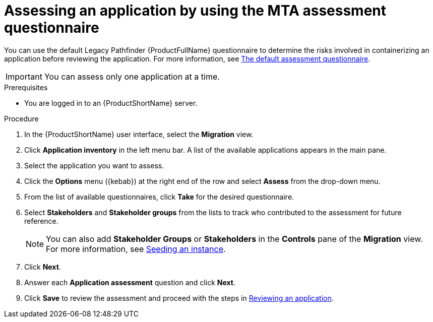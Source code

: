 // Module included in the following assemblies:
//
// * docs/web-console-guide/master.adoc

:_content-type: PROCEDURE
[id="mta-web-assessing-apps_{context}"]
= Assessing an application by using the MTA assessment questionnaire

You can use the default Legacy Pathfinder {ProductFullName} questionnaire to determine the risks involved in containerizing an application before reviewing the application. For more information, see xref:mta-default-questionnaire_user-interface-guide[The default assessment questionnaire].

IMPORTANT: You can assess only one application at a time.

.Prerequisites

* You are logged in to an {ProductShortName} server.

.Procedure

. In the {ProductShortName} user interface, select the *Migration* view.
. Click *Application inventory* in the left menu bar. A list of the available applications appears in the main pane. 
. Select the application you want to assess.
. Click the *Options* menu ({kebab}) at the right end of the row and select *Assess* from the drop-down menu. 
. From the list of available questionnaires, click *Take* for the desired questionnaire.
. Select *Stakeholders* and *Stakeholder groups* from the lists to track who contributed to the assessment for future reference.
+
NOTE: You can also add *Stakeholder Groups* or *Stakeholders* in the *Controls* pane of the *Migration* view. For more information, see xref:mta-web-seeding-instances_user-interface-guide[Seeding an instance].

. Click *Next*.
. Answer each *Application assessment* question and click *Next*.
. Click *Save* to review the assessment and proceed with the steps in xref:mta-web-reviewing-apps_user-interface-guide[Reviewing an application].

